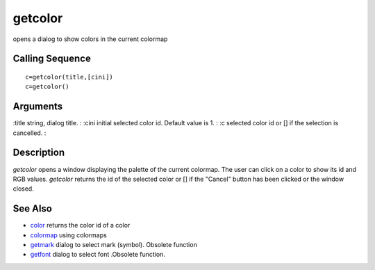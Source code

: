 


getcolor
========

opens a dialog to show colors in the current colormap



Calling Sequence
~~~~~~~~~~~~~~~~


::

    c=getcolor(title,[cini])
    c=getcolor()




Arguments
~~~~~~~~~

:title string, dialog title.
: :cini initial selected color id. Default value is 1.
: :c selected color id or [] if the selection is cancelled.
:



Description
~~~~~~~~~~~

`getcolor` opens a window displaying the palette of the current
colormap. The user can click on a color to show its id and RGB values.
`getcolor` returns the id of the selected color or [] if the "Cancel"
button has been clicked or the window closed.



See Also
~~~~~~~~


+ `color`_ returns the color id of a color
+ `colormap`_ using colormaps
+ `getmark`_ dialog to select mark (symbol). Obsolete function
+ `getfont`_ dialog to select font .Obsolete function.


.. _getmark: getmark.html
.. _getfont: getfont.html
.. _colormap: colormap.html
.. _color: color.html


